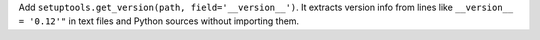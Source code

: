 Add ``setuptools.get_version(path, field='__version__')``. It extracts version
info from lines like ``__version__ = '0.12'"`` in text files and Python
sources without importing them.
